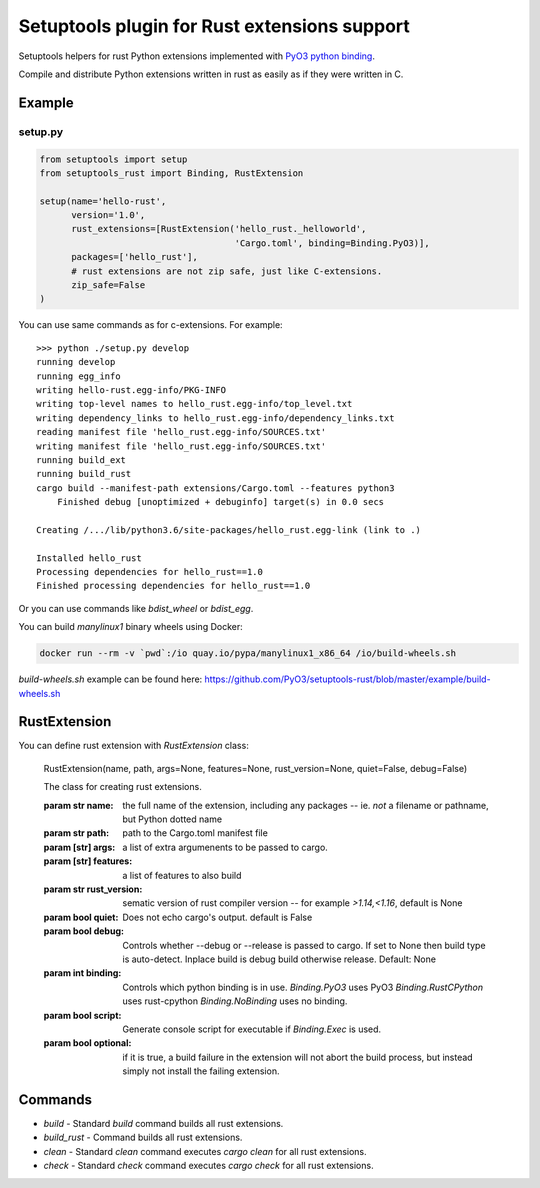 =============================================
Setuptools plugin for Rust extensions support
=============================================

Setuptools helpers for rust Python extensions implemented with `PyO3 python binding <https://github.com/PyO3/pyo3>`_.

Compile and distribute Python extensions written in rust as easily as if they were written in C.

Example
-------

setup.py
^^^^^^^^

.. code-block:: python

   from setuptools import setup
   from setuptools_rust import Binding, RustExtension

   setup(name='hello-rust',
         version='1.0',
         rust_extensions=[RustExtension('hello_rust._helloworld',
                                        'Cargo.toml', binding=Binding.PyO3)],
         packages=['hello_rust'],
         # rust extensions are not zip safe, just like C-extensions.
         zip_safe=False
   )


You can use same commands as for c-extensions. For example::

   >>> python ./setup.py develop
   running develop
   running egg_info
   writing hello-rust.egg-info/PKG-INFO
   writing top-level names to hello_rust.egg-info/top_level.txt
   writing dependency_links to hello_rust.egg-info/dependency_links.txt
   reading manifest file 'hello_rust.egg-info/SOURCES.txt'
   writing manifest file 'hello_rust.egg-info/SOURCES.txt'
   running build_ext
   running build_rust
   cargo build --manifest-path extensions/Cargo.toml --features python3
       Finished debug [unoptimized + debuginfo] target(s) in 0.0 secs

   Creating /.../lib/python3.6/site-packages/hello_rust.egg-link (link to .)

   Installed hello_rust
   Processing dependencies for hello_rust==1.0
   Finished processing dependencies for hello_rust==1.0


Or you can use commands like `bdist_wheel` or `bdist_egg`.

You can build `manylinux1` binary wheels using Docker:

.. code-block:: bash

    docker run --rm -v `pwd`:/io quay.io/pypa/manylinux1_x86_64 /io/build-wheels.sh

`build-wheels.sh` example can be found here: 
https://github.com/PyO3/setuptools-rust/blob/master/example/build-wheels.sh

RustExtension
-------------

You can define rust extension with `RustExtension` class:

   RustExtension(name, path, args=None, features=None, rust_version=None, quiet=False, debug=False)

   The class for creating rust extensions.

   :param str name: the full name of the extension, including any packages -- ie.
                    *not* a filename or pathname, but Python dotted name

   :param str path: path to the Cargo.toml manifest file

   :param [str] args: a list of extra argumenents to be passed to cargo.

   :param [str] features: a list of features to also build

   :param str rust_version: sematic version of rust compiler version -- for example
                            *>1.14,<1.16*, default is None

   :param bool quiet: Does not echo cargo's output. default is False

   :param bool debug: Controls whether --debug or --release is passed to cargo. If set to
                      None then build type is auto-detect. Inplace build is debug build
                      otherwise release. Default: None

   :param int binding: Controls which python binding is in use.
                       `Binding.PyO3` uses PyO3
                       `Binding.RustCPython` uses rust-cpython
                       `Binding.NoBinding` uses no binding.

   :param bool script: Generate console script for executable
                       if `Binding.Exec` is used.

   :param bool optional: if it is true, a build failure in the extension will not abort the build process,
                         but instead simply not install the failing extension.

Commands
--------

* `build` - Standard `build` command builds all rust extensions.

* `build_rust` - Command builds all rust extensions.

* `clean` - Standard `clean` command executes `cargo clean` for all rust extensions.

* `check` - Standard `check` command executes `cargo check` for all rust extensions.
